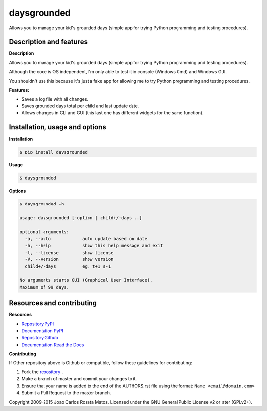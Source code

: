 daysgrounded
============

Allows you to manage your kid's grounded days (simple app for trying Python programming and testing procedures).

Description and features
------------------------

**Description**

Allows you to manage your kid's grounded days (simple app for trying Python programming and testing procedures).

Although the code is OS independent, I'm only able to test it in console (Windows Cmd) and Windows GUI.

You shouldn't use this because it's just a fake app for allowing me to try Python programming and testing procedures.

**Features:**

* Saves a log file with all changes.
* Saves grounded days total per child and last update date.
* Allows changes in CLI and GUI (this last one has different widgets for the same function).

Installation, usage and options
-------------------------------

**Installation**

.. code:: bash

    $ pip install daysgrounded

**Usage**

.. code:: bash

    $ daysgrounded

**Options**

.. code:: bash

    $ daysgrounded -h
	
    usage: daysgrounded [-option | child+/-days...]

    optional arguments:
      -a, --auto            auto update based on date
      -h, --help            show this help message and exit
      -l, --license         show license
      -V, --version         show version
      child+/-days          eg. t+1 s-1

    No arguments starts GUI (Graphical User Interface).
    Maximum of 99 days.

Resources and contributing
--------------------------

**Resources**

* `Repository PyPI <https://pypi.python.org/pypi/daysgrounded>`_
* `Documentation PyPI <http://pythonhosted.org/daysgrounded>`_
* `Repository Github <https://github.com/jcrmatos/daysgrounded>`_
* `Documentation Read the Docs <http://daysgrounded.readthedocs.org>`_

**Contributing**

If Other repository above is Github or compatible, follow these guidelines for contributing:

1. Fork the `repository`_ .
2. Make a branch of master and commit your changes to it.
3. Ensure that your name is added to the end of the AUTHORS.rst file using the format:
   ``Name <email@domain.com>``
4. Submit a Pull Request to the master branch.

.. _repository: https://github.com/jcrmatos/daysgrounded

Copyright 2009-2015 Joao Carlos Roseta Matos. Licensed under the GNU General Public License v2 or later (GPLv2+).
